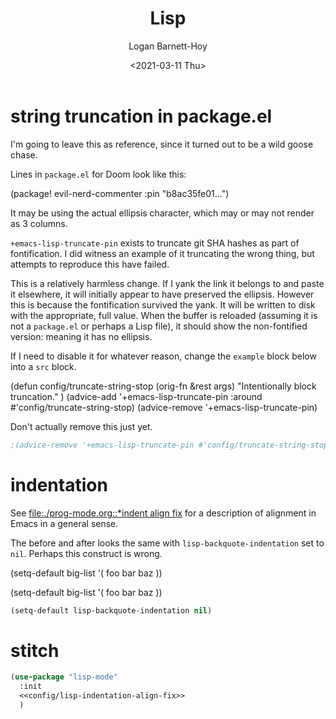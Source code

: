 #+title:     Lisp
#+author:    Logan Barnett-Hoy
#+email:     logustus@gmail.com
#+date:      <2021-03-11 Thu>
#+language:  en
#+file_tags:
#+tags:

* string truncation in package.el

I'm going to leave this as reference, since it turned out to be a wild goose
chase.

Lines in =package.el= for Doom look like this:

#+begin_example emacs-lisp :results none
(package! evil-nerd-commenter :pin "b8ac35fe01...")
#+end_example

It may be using the actual ellipsis character, which may or may not render as 3
columns.

=+emacs-lisp-truncate-pin= exists to truncate git SHA hashes as part of
fontification. I did witness an example of it truncating the wrong thing, but
attempts to reproduce this have failed.

This is a relatively harmless change. If I yank the link it belongs to and paste
it elsewhere, it will initially appear to have preserved the ellipsis. However
this is because the fontification survived the yank. It will be written to disk
with the appropriate, full value. When the buffer is reloaded (assuming it is
not a =package.el= or perhaps a Lisp file), it should show the non-fontified
version: meaning it has no ellipsis.

If I need to disable it for whatever reason, change the =example= block below
into a =src= block.

#+begin_example emacs-lisp
(defun config/truncate-string-stop (orig-fn &rest args)
  "Intentionally block truncation."
  )
(advice-add '+emacs-lisp-truncate-pin :around #'config/truncate-string-stop)
(advice-remove '+emacs-lisp-truncate-pin)
#+end_example

Don't actually remove this just yet.
#+begin_src emacs-lisp :results none
;(advice-remove '+emacs-lisp-truncate-pin #'config/truncate-string-stop)
#+end_src
* indentation

See [[file:./prog-mode.org::*indent align fix]] for a description of alignment in
Emacs in a general sense.

The before and after looks the same with =lisp-backquote-indentation= set to
=nil=. Perhaps this construct is wrong.

#+begin_example emacs-lisp
(setq-default
 big-list
 '(
   foo
   bar
   baz
   ))
#+end_example

#+begin_example emacs-lisp
(setq-default
 big-list
 '(
   foo
   bar
   baz
   ))
#+end_example

#+name: config/lisp-indentation-align-fix
#+begin_src emacs-lisp :results none :tangle no
(setq-default lisp-backquote-indentation nil)
#+end_src

* stitch

#+begin_src emacs-lisp :results none :noweb yes
(use-package "lisp-mode"
  :init
  <<config/lisp-indentation-align-fix>>
  )
#+end_src
